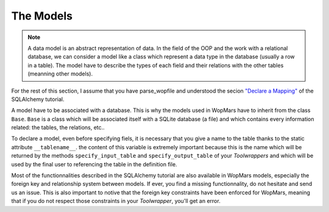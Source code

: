 The Models
-----------------

.. note::

    A data model is an abstract representation of data. In the field of the OOP and the work with a relational database, we can consider a model like a class which represent a data type in the database (usually a row in a table). The model have to describe the types of each field and their relations with the other tables (meanning other models).
    
For the rest of this section, I assume that you have parse_wopfile and understood the secion `"Declare a Mapping" <http://docs.sqlalchemy.org/en/latest/orm/tutorial.html#declare-a-mapping>`_ of the SQLAlchemy tutorial.

A model have to be associated with a database. This is why the models used in WopMars have to inherit from the class ``Base``. ``Base`` is a class which will be associated itself with a SQLite database (a file) and which contains every information related: the tables, the relations, etc..

To declare a model, even before specifying fiels, it is necessary that you give a name to the table thanks to the static attribute ``__tablename__``. the content of this variable is extremely important because this is the name which will be returned by the methods ``specify_input_table`` and ``specify_output_table`` of your `Toolwrappers` and which will be used by the final user to referencing the table in the definition file.

Most of the functionnalities described in the SQLAlchemy tutorial are also available in WopMars models, especially the foreign key and relationship system between models. If ever, you find a missing functionnality, do not hesitate and send us an issue. This is also important to notive that the foreign key constraints have been enforced for WopMars, meaning that if you do not respect those constraints in your `Toolwrapper`, you'll get an error.

